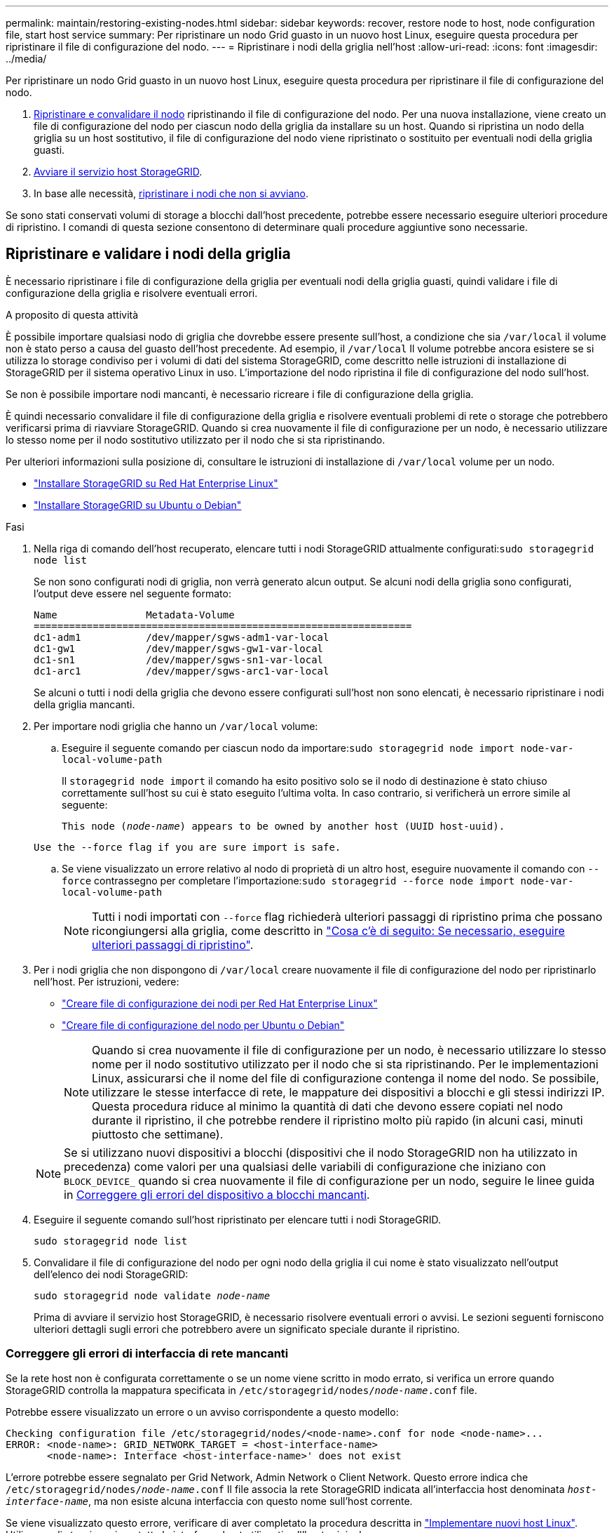 ---
permalink: maintain/restoring-existing-nodes.html 
sidebar: sidebar 
keywords: recover, restore node to host, node configuration file, start host service 
summary: Per ripristinare un nodo Grid guasto in un nuovo host Linux, eseguire questa procedura per ripristinare il file di configurazione del nodo. 
---
= Ripristinare i nodi della griglia nell'host
:allow-uri-read: 
:icons: font
:imagesdir: ../media/


[role="lead"]
Per ripristinare un nodo Grid guasto in un nuovo host Linux, eseguire questa procedura per ripristinare il file di configurazione del nodo.

. <<restore-validate-grid-nodes,Ripristinare e convalidare il nodo>> ripristinando il file di configurazione del nodo. Per una nuova installazione, viene creato un file di configurazione del nodo per ciascun nodo della griglia da installare su un host. Quando si ripristina un nodo della griglia su un host sostitutivo, il file di configurazione del nodo viene ripristinato o sostituito per eventuali nodi della griglia guasti.
. <<start-storagegrid-host-service,Avviare il servizio host StorageGRID>>.
. In base alle necessità, <<recover-nodes-fail-start,ripristinare i nodi che non si avviano>>.


Se sono stati conservati volumi di storage a blocchi dall'host precedente, potrebbe essere necessario eseguire ulteriori procedure di ripristino. I comandi di questa sezione consentono di determinare quali procedure aggiuntive sono necessarie.



== Ripristinare e validare i nodi della griglia

È necessario ripristinare i file di configurazione della griglia per eventuali nodi della griglia guasti, quindi validare i file di configurazione della griglia e risolvere eventuali errori.

.A proposito di questa attività
È possibile importare qualsiasi nodo di griglia che dovrebbe essere presente sull'host, a condizione che sia `/var/local` il volume non è stato perso a causa del guasto dell'host precedente. Ad esempio, il `/var/local` Il volume potrebbe ancora esistere se si utilizza lo storage condiviso per i volumi di dati del sistema StorageGRID, come descritto nelle istruzioni di installazione di StorageGRID per il sistema operativo Linux in uso. L'importazione del nodo ripristina il file di configurazione del nodo sull'host.

Se non è possibile importare nodi mancanti, è necessario ricreare i file di configurazione della griglia.

È quindi necessario convalidare il file di configurazione della griglia e risolvere eventuali problemi di rete o storage che potrebbero verificarsi prima di riavviare StorageGRID. Quando si crea nuovamente il file di configurazione per un nodo, è necessario utilizzare lo stesso nome per il nodo sostitutivo utilizzato per il nodo che si sta ripristinando.

Per ulteriori informazioni sulla posizione di, consultare le istruzioni di installazione di `/var/local` volume per un nodo.

* link:../rhel/index.html["Installare StorageGRID su Red Hat Enterprise Linux"]
* link:../ubuntu/index.html["Installare StorageGRID su Ubuntu o Debian"]


.Fasi
. Nella riga di comando dell'host recuperato, elencare tutti i nodi StorageGRID attualmente configurati:``sudo storagegrid node list``
+
Se non sono configurati nodi di griglia, non verrà generato alcun output. Se alcuni nodi della griglia sono configurati, l'output deve essere nel seguente formato:

+
[listing]
----
Name               Metadata-Volume
================================================================
dc1-adm1           /dev/mapper/sgws-adm1-var-local
dc1-gw1            /dev/mapper/sgws-gw1-var-local
dc1-sn1            /dev/mapper/sgws-sn1-var-local
dc1-arc1           /dev/mapper/sgws-arc1-var-local
----
+
Se alcuni o tutti i nodi della griglia che devono essere configurati sull'host non sono elencati, è necessario ripristinare i nodi della griglia mancanti.

. Per importare nodi griglia che hanno un `/var/local` volume:
+
.. Eseguire il seguente comando per ciascun nodo da importare:``sudo storagegrid node import node-var-local-volume-path``
+
Il `storagegrid node import` il comando ha esito positivo solo se il nodo di destinazione è stato chiuso correttamente sull'host su cui è stato eseguito l'ultima volta. In caso contrario, si verificherà un errore simile al seguente:

+
`This node (_node-name_) appears to be owned by another host (UUID host-uuid).`

+
`Use the --force flag if you are sure import is safe.`

.. Se viene visualizzato un errore relativo al nodo di proprietà di un altro host, eseguire nuovamente il comando con `--force` contrassegno per completare l'importazione:``sudo storagegrid --force node import node-var-local-volume-path``
+

NOTE: Tutti i nodi importati con `--force` flag richiederà ulteriori passaggi di ripristino prima che possano ricongiungersi alla griglia, come descritto in link:whats-next-performing-additional-recovery-steps-if-required.html["Cosa c'è di seguito: Se necessario, eseguire ulteriori passaggi di ripristino"].



. Per i nodi griglia che non dispongono di `/var/local` creare nuovamente il file di configurazione del nodo per ripristinarlo nell'host. Per istruzioni, vedere:
+
** link:../rhel/creating-node-configuration-files.html["Creare file di configurazione dei nodi per Red Hat Enterprise Linux"]
** link:../ubuntu/creating-node-configuration-files.html["Creare file di configurazione del nodo per Ubuntu o Debian"]
+

NOTE: Quando si crea nuovamente il file di configurazione per un nodo, è necessario utilizzare lo stesso nome per il nodo sostitutivo utilizzato per il nodo che si sta ripristinando. Per le implementazioni Linux, assicurarsi che il nome del file di configurazione contenga il nome del nodo. Se possibile, utilizzare le stesse interfacce di rete, le mappature dei dispositivi a blocchi e gli stessi indirizzi IP. Questa procedura riduce al minimo la quantità di dati che devono essere copiati nel nodo durante il ripristino, il che potrebbe rendere il ripristino molto più rapido (in alcuni casi, minuti piuttosto che settimane).

+

NOTE: Se si utilizzano nuovi dispositivi a blocchi (dispositivi che il nodo StorageGRID non ha utilizzato in precedenza) come valori per una qualsiasi delle variabili di configurazione che iniziano con `BLOCK_DEVICE_` quando si crea nuovamente il file di configurazione per un nodo, seguire le linee guida in <<fix-block-errors,Correggere gli errori del dispositivo a blocchi mancanti>>.



. Eseguire il seguente comando sull'host ripristinato per elencare tutti i nodi StorageGRID.
+
`sudo storagegrid node list`

. Convalidare il file di configurazione del nodo per ogni nodo della griglia il cui nome è stato visualizzato nell'output dell'elenco dei nodi StorageGRID:
+
`sudo storagegrid node validate _node-name_`

+
Prima di avviare il servizio host StorageGRID, è necessario risolvere eventuali errori o avvisi. Le sezioni seguenti forniscono ulteriori dettagli sugli errori che potrebbero avere un significato speciale durante il ripristino.





=== Correggere gli errori di interfaccia di rete mancanti

Se la rete host non è configurata correttamente o se un nome viene scritto in modo errato, si verifica un errore quando StorageGRID controlla la mappatura specificata in `/etc/storagegrid/nodes/_node-name_.conf` file.

Potrebbe essere visualizzato un errore o un avviso corrispondente a questo modello:

[listing]
----
Checking configuration file /etc/storagegrid/nodes/<node-name>.conf for node <node-name>...
ERROR: <node-name>: GRID_NETWORK_TARGET = <host-interface-name>
       <node-name>: Interface <host-interface-name>' does not exist
----
L'errore potrebbe essere segnalato per Grid Network, Admin Network o Client Network. Questo errore indica che `/etc/storagegrid/nodes/_node-name_.conf` Il file associa la rete StorageGRID indicata all'interfaccia host denominata `_host-interface-name_`, ma non esiste alcuna interfaccia con questo nome sull'host corrente.

Se viene visualizzato questo errore, verificare di aver completato la procedura descritta in link:deploying-new-linux-hosts.html["Implementare nuovi host Linux"]. Utilizzare gli stessi nomi per tutte le interfacce host utilizzati sull'host originale.

Se non è possibile assegnare un nome alle interfacce host in modo che corrispondano al file di configurazione del nodo, è possibile modificare il file di configurazione del nodo e modificare il valore DI GRID_NETWORK_TARGET, ADMIN_NETWORK_TARGET o CLIENT_NETWORK_TARGET in modo che corrisponda a un'interfaccia host esistente.

Assicurarsi che l'interfaccia host fornisca l'accesso alla porta di rete fisica o alla VLAN appropriata e che l'interfaccia non faccia riferimento direttamente a un dispositivo di collegamento o di bridge. È necessario configurare una VLAN (o un'altra interfaccia virtuale) sulla parte superiore del dispositivo bond sull'host oppure utilizzare una coppia di bridge e Virtual Ethernet (veth).



=== Correggere gli errori del dispositivo a blocchi mancanti

Il sistema verifica che ciascun nodo recuperato sia mappato a un file speciale valido per il dispositivo a blocchi o a un softlink valido a un file speciale per il dispositivo a blocchi. Se StorageGRID rileva una mappatura non valida in `/etc/storagegrid/nodes/_node-name_.conf` file, viene visualizzato un errore di dispositivo a blocchi mancante.

Se si verifica un errore corrispondente a questo modello:

[listing]
----
Checking configuration file /etc/storagegrid/nodes/<node-name>.conf for node <node-name>...
ERROR: <node-name>: BLOCK_DEVICE_PURPOSE = <path-name>
       <node-name>: <path-name> does not exist
----
Significa che `/etc/storagegrid/nodes/_node-name_.conf` mappa il dispositivo a blocchi utilizzato da _node-name_ per `PURPOSE` Al nome del percorso specificato nel file system Linux, ma non esiste un file speciale valido per il dispositivo a blocchi o un softlink a un file speciale per il dispositivo a blocchi in tale posizione.

Verificare di aver completato le operazioni descritte in link:deploying-new-linux-hosts.html["Implementare nuovi host Linux"]. Utilizzare gli stessi nomi persistenti dei dispositivi per tutti i dispositivi a blocchi utilizzati sull'host originale.

Se non è possibile ripristinare o ricreare il file speciale del dispositivo a blocchi mancante, è possibile allocare un nuovo dispositivo a blocchi della dimensione e della categoria di storage appropriate e modificare il file di configurazione del nodo per modificare il valore di `BLOCK_DEVICE_PURPOSE` per puntare al nuovo file speciale del dispositivo a blocchi.

Determinare le dimensioni e la categoria di storage appropriate utilizzando le tabelle per il sistema operativo Linux in uso:

* link:../rhel/storage-and-performance-requirements.html["Requisiti di storage e prestazioni per Red Hat Enterprise Linux"]
* link:../ubuntu/storage-and-performance-requirements.html["Requisiti di storage e performance per Ubuntu o Debian"]


Prima di procedere con la sostituzione del dispositivo a blocchi, consultare le raccomandazioni per la configurazione dello storage host:

* link:../rhel/configuring-host-storage.html["Configurare lo storage host per Red Hat Enterprise Linux"]
* link:../ubuntu/configuring-host-storage.html["Configurare lo storage host per Ubuntu o Debian"]



NOTE: Se è necessario fornire un nuovo dispositivo di storage a blocchi per qualsiasi variabile del file di configurazione che inizia con `BLOCK_DEVICE_` poiché il dispositivo a blocchi originale è stato perso con l'host guasto, assicurarsi che il nuovo dispositivo a blocchi non sia formattato prima di tentare ulteriori procedure di ripristino. Il nuovo dispositivo a blocchi non verrà formattato se si utilizza lo storage condiviso e si è creato un nuovo volume. In caso di dubbi, eseguire il seguente comando per tutti i nuovi file speciali del dispositivo di storage a blocchi.

[CAUTION]
====
Eseguire il seguente comando solo per i nuovi dispositivi di storage a blocchi. Non eseguire questo comando se si ritiene che lo storage a blocchi contenga ancora dati validi per il nodo da ripristinare, in quanto i dati sul dispositivo andranno persi.

`sudo dd if=/dev/zero of=/dev/mapper/my-block-device-name bs=1G count=1`

====


== Avviare il servizio host StorageGRID

Per avviare i nodi StorageGRID e assicurarsi che vengano riavviati dopo un riavvio dell'host, è necessario attivare e avviare il servizio host StorageGRID.

.Fasi
. Eseguire i seguenti comandi su ciascun host:
+
[listing]
----
sudo systemctl enable storagegrid
sudo systemctl start storagegrid
----
. Eseguire il seguente comando per assicurarsi che l'implementazione stia procedendo:
+
[listing]
----
sudo storagegrid node status node-name
----
. Se un nodo restituisce lo stato "Not Running" (non in esecuzione) o "Stopped" (arrestato), eseguire il comando seguente:
+
[listing]
----
sudo storagegrid node start node-name
----
. Se in precedenza è stato attivato e avviato il servizio host StorageGRID (o se non si è certi che il servizio sia stato attivato e avviato), eseguire anche il seguente comando:
+
[listing]
----
sudo systemctl reload-or-restart storagegrid
----




== Ripristinare i nodi che non si avviano normalmente

Se un nodo StorageGRID non si ricongiungerà normalmente alla griglia e non verrà visualizzato come ripristinabile, potrebbe essere danneggiato. È possibile forzare il nodo in modalità di ripristino.

.Fasi
. Verificare che la configurazione di rete del nodo sia corretta.
+
Il nodo potrebbe non essere riuscito a ricongiungersi alla griglia a causa di mappature dell'interfaccia di rete non corrette o di un gateway o indirizzo IP Grid Network non corretto.

. Se la configurazione di rete è corretta, eseguire il `force-recovery` comando:
+
`sudo storagegrid node force-recovery _node-name_`

. Eseguire le fasi di ripristino aggiuntive per il nodo. Vedere link:whats-next-performing-additional-recovery-steps-if-required.html["Cosa c'è di seguito: Se necessario, eseguire ulteriori passaggi di ripristino"].

